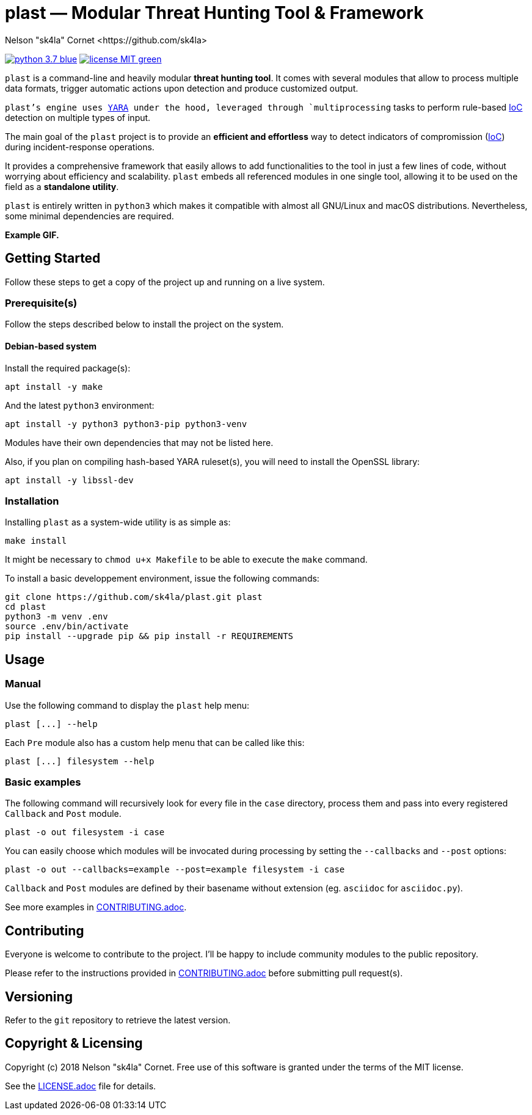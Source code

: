 = +plast+ — Modular Threat Hunting Tool & Framework
Nelson "sk4la" Cornet <https://github.com/sk4la>
:uri-repo: https://github.com/sk4la/plast
:uri-license: {uri-repo}/blob/master/LICENSE.adoc
:uri-contrib: {uri-repo}/blob/master/CONTRIBUTING.adoc
:uri-python: https://www.python.org
:uri-yara: https://github.com/VirusTotal/yara

image:https://img.shields.io/badge/python-3.7-blue.svg[link={uri-python}] image:https://img.shields.io/badge/license-MIT-green.svg[link={uri-license}]

`plast` is a command-line and heavily modular *threat hunting tool*. It comes with several modules that allow to process multiple data formats, trigger automatic actions upon detection and produce customized output.

`plast`'s engine uses {uri-yara}[YARA] under the hood, leveraged through `multiprocessing` tasks to perform rule-based https://en.wikipedia.org/wiki/Indicator_of_compromise[IoC] detection on multiple types of input.

The main goal of the `plast` project is to provide an *efficient and effortless* way to detect indicators of compromission (https://en.wikipedia.org/wiki/Indicator_of_compromise[IoC]) during incident-response operations.

It provides a comprehensive framework that easily allows to add functionalities to the tool in just a few lines of code, without worrying about efficiency and scalability. `plast` embeds all referenced modules in one single tool, allowing it to be used on the field as a *standalone utility*.

`plast` is entirely written in `python3` which makes it compatible with almost all GNU/Linux and macOS distributions. Nevertheless, some minimal dependencies are required.

*Example GIF.*

== Getting Started

Follow these steps to get a copy of the project up and running on a live system.

=== Prerequisite(s)

Follow the steps described below to install the project on the system.

==== Debian-based system

Install the required package(s):

[source,sh]
----
apt install -y make
----

And the latest `python3` environment:

[source,sh]
----
apt install -y python3 python3-pip python3-venv
----

Modules have their own dependencies that may not be listed here.

Also, if you plan on compiling hash-based YARA ruleset(s), you will need to install the OpenSSL library:

[source,sh]
----
apt install -y libssl-dev
----

=== Installation

Installing `plast` as a system-wide utility is as simple as:

[source,sh]
----
make install
----

It might be necessary to `chmod u+x Makefile` to be able to execute the `make` command.

To install a basic developpement environment, issue the following commands:

[source,sh,subs="attributes"]
----
git clone {uri-repo}.git plast
cd plast
python3 -m venv .env
source .env/bin/activate
pip install --upgrade pip && pip install -r REQUIREMENTS
----

== Usage

=== Manual

Use the following command to display the `plast` help menu:

[source,sh]
----
plast [...] --help
----

Each `Pre` module also has a custom help menu that can be called like this:

[source,sh]
----
plast [...] filesystem --help
----

=== Basic examples

The following command will recursively look for every file in the `case` directory, process them and pass into every registered `Callback` and `Post` module.

[source,sh]
----
plast -o out filesystem -i case
----

You can easily choose which modules will be invocated during processing by setting the `--callbacks` and `--post` options:

[source,sh]
----
plast -o out --callbacks=example --post=example filesystem -i case
----

`Callback` and `Post` modules are defined by their basename without extension (eg. `asciidoc` for `asciidoc.py`).

See more examples in {uri-contrib}[CONTRIBUTING.adoc].

== Contributing

Everyone is welcome to contribute to the project. I'll be happy to include community modules to the public repository.

Please refer to the instructions provided in {uri-contrib}[CONTRIBUTING.adoc] before submitting pull request(s).

== Versioning

Refer to the `git` repository to retrieve the latest version.

== Copyright & Licensing

Copyright (c) 2018 Nelson "sk4la" Cornet. Free use of this software is granted under the terms of the MIT license.

See the {uri-license}[LICENSE.adoc] file for details.
